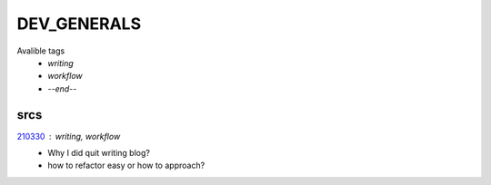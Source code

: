 DEV_GENERALS
============

Avalible tags
   - *writing*
   - *workflow*
   - *--end--*

srcs
----

210330_ : *writing, workflow*
   - Why I did quit writing blog?
   - how to refactor easy or how to approach?


.. _210330: srcs/210330.rst
